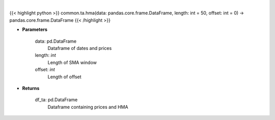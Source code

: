 .. role:: python(code)
    :language: python
    :class: highlight

|

.. raw:: html

    <h3>
    > Gets hull moving average (HMA) for stock
    </h3>

{{< highlight python >}}
common.ta.hma(data: pandas.core.frame.DataFrame, length: int = 50, offset: int = 0) -> pandas.core.frame.DataFrame
{{< /highlight >}}

* **Parameters**

    data: pd.DataFrame
        Dataframe of dates and prices
    length: *int*
        Length of SMA window
    offset: *int*
        Length of offset

    
* **Returns**

    df_ta: pd.DataFrame
        Dataframe containing prices and HMA
    